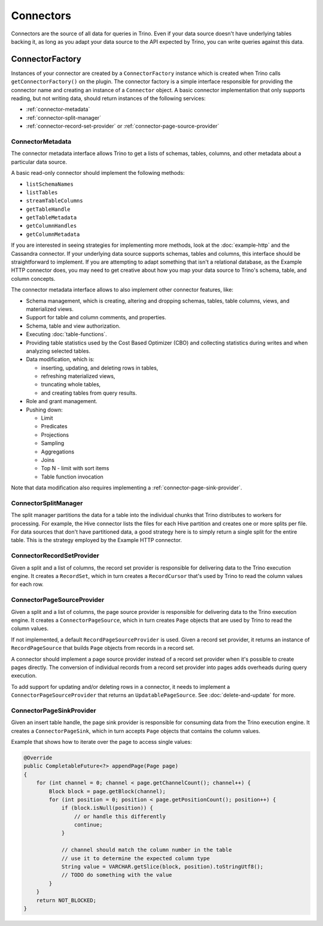 ==========
Connectors
==========

Connectors are the source of all data for queries in Trino. Even if your data
source doesn't have underlying tables backing it, as long as you adapt your data
source to the API expected by Trino, you can write queries against this data.

ConnectorFactory
----------------

Instances of your connector are created by a ``ConnectorFactory`` instance which
is created when Trino calls ``getConnectorFactory()`` on the plugin. The
connector factory is a simple interface responsible for providing the connector
name and creating an instance of a ``Connector`` object. A basic connector
implementation that only supports reading, but not writing data, should return
instances of the following services:

* :ref:`connector-metadata`
* :ref:`connector-split-manager`
* :ref:`connector-record-set-provider` or :ref:`connector-page-source-provider`

.. _connector-metadata:

ConnectorMetadata
^^^^^^^^^^^^^^^^^

The connector metadata interface allows Trino to get a lists of schemas,
tables, columns, and other metadata about a particular data source.

A basic read-only connector should implement the following methods:

* ``listSchemaNames``
* ``listTables``
* ``streamTableColumns``
* ``getTableHandle``
* ``getTableMetadata``
* ``getColumnHandles``
* ``getColumnMetadata``

If you are interested in seeing strategies for implementing more methods,
look at the :doc:`example-http` and the Cassandra connector. If your underlying
data source supports schemas, tables and columns, this interface should be
straightforward to implement. If you are attempting to adapt something that
isn't a relational database, as the Example HTTP connector does, you may
need to get creative about how you map your data source to Trino's schema,
table, and column concepts.

The connector metadata interface allows to also implement other connector
features, like:

* Schema management, which is creating, altering and dropping schemas, tables,
  table columns, views, and materialized views.
* Support for table and column comments, and properties.
* Schema, table and view authorization.
* Executing :doc:`table-functions`.
* Providing table statistics used by the Cost Based Optimizer (CBO)
  and collecting statistics during writes and when analyzing selected tables.
* Data modification, which is:

  * inserting, updating, and deleting rows in tables,
  * refreshing materialized views,
  * truncating whole tables,
  * and creating tables from query results.

* Role and grant management.
* Pushing down:

  * Limit
  * Predicates
  * Projections
  * Sampling
  * Aggregations
  * Joins
  * Top N - limit with sort items
  * Table function invocation

Note that data modification also requires implementing
a :ref:`connector-page-sink-provider`.

.. _connector-split-manager:

ConnectorSplitManager
^^^^^^^^^^^^^^^^^^^^^

The split manager partitions the data for a table into the individual chunks
that Trino distributes to workers for processing. For example, the Hive
connector lists the files for each Hive partition and creates one or more
splits per file. For data sources that don't have partitioned data, a good
strategy here is to simply return a single split for the entire table. This is
the strategy employed by the Example HTTP connector.

.. _connector-record-set-provider:

ConnectorRecordSetProvider
^^^^^^^^^^^^^^^^^^^^^^^^^^

Given a split and a list of columns, the record set provider is
responsible for delivering data to the Trino execution engine.
It creates a ``RecordSet``, which in turn creates a ``RecordCursor``
that's used by Trino to read the column values for each row.

.. _connector-page-source-provider:

ConnectorPageSourceProvider
^^^^^^^^^^^^^^^^^^^^^^^^^^^

Given a split and a list of columns, the page source provider is
responsible for delivering data to the Trino execution engine.
It creates a ``ConnectorPageSource``, which in turn creates ``Page`` objects
that are used by Trino to read the column values.

If not implemented, a default ``RecordPageSourceProvider`` is used.
Given a record set provider, it returns an instance of ``RecordPageSource``
that builds ``Page`` objects from records in a record set.

A connector should implement a page source provider instead of a record set
provider when it's possible to create pages directly. The conversion of individual
records from a record set provider into pages adds overheads during query execution.

To add support for updating and/or deleting rows in a connector, it needs
to implement a ``ConnectorPageSourceProvider`` that returns
an ``UpdatablePageSource``. See :doc:`delete-and-update` for more.

.. _connector-page-sink-provider:

ConnectorPageSinkProvider
^^^^^^^^^^^^^^^^^^^^^^^^^

Given an insert table handle, the page sink provider is responsible for
consuming data from the Trino execution engine.
It creates a ``ConnectorPageSink``, which in turn accepts ``Page`` objects
that contains the column values.

Example that shows how to iterate over the page to access single values:

.. code-block:: java

  @Override
  public CompletableFuture<?> appendPage(Page page)
  {
      for (int channel = 0; channel < page.getChannelCount(); channel++) {
          Block block = page.getBlock(channel);
          for (int position = 0; position < page.getPositionCount(); position++) {
              if (block.isNull(position)) {
                  // or handle this differently
                  continue;
              }

              // channel should match the column number in the table
              // use it to determine the expected column type
              String value = VARCHAR.getSlice(block, position).toStringUtf8();
              // TODO do something with the value
          }
      }
      return NOT_BLOCKED;
  }

